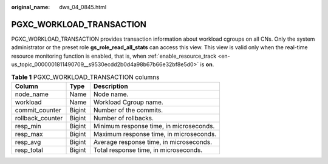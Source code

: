 :original_name: dws_04_0845.html

.. _dws_04_0845:

PGXC_WORKLOAD_TRANSACTION
=========================

PGXC_WORKLOAD_TRANSACTION provides transaction information about workload cgroups on all CNs. Only the system administrator or the preset role **gs_role_read_all_stats** can access this view. This view is valid only when the real-time resource monitoring function is enabled, that is, when :ref:`enable_resource_track <en-us_topic_0000001811490709__s9530ecdd2b0d4a98b67b66e32bf8e5d0>` is **on**.

.. table:: **Table 1** PGXC_WORKLOAD_TRANSACTION columns

   ================ ====== =======================================
   Column           Type   Description
   ================ ====== =======================================
   node_name        Name   Node name.
   workload         Name   Workload Cgroup name.
   commit_counter   Bigint Number of the commits.
   rollback_counter Bigint Number of rollbacks.
   resp_min         Bigint Minimum response time, in microseconds.
   resp_max         Bigint Maximum response time, in microseconds.
   resp_avg         Bigint Average response time, in microseconds.
   resp_total       Bigint Total response time, in microseconds.
   ================ ====== =======================================
